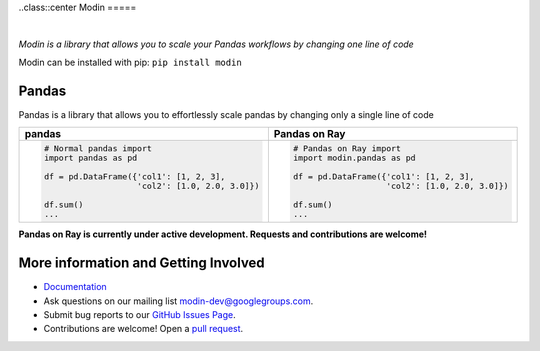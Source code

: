 ..class::center
Modin
=====



.. image:: https://travis-ci.com/modin-project/modin.svg?branch=master
    :target: https://travis-ci.com/modin-project/modin

.. image:: https://readthedocs.org/projects/modin/badge/?version=latest
    :target: https://modin.readthedocs.io/en/latest/?badge=latest

.. image:: https://badge.fury.io/py/modin.svg
    :target: https://badge.fury.io/py/modin

.. image:: https://img.shields.io/badge/code%20style-black-000000.svg
    :target: https://github.com/ambv/black
|

*Modin is a library that allows you to scale your Pandas workflows by changing one line of code*

Modin can be installed with pip: ``pip install modin``

Pandas
------

Pandas is a library that allows you to effortlessly scale pandas by changing only a single line of code



+----------------------------------------------+-------------------------------------------------+
| **pandas**                                   | **Pandas on Ray**                               |
+----------------------------------------------+-------------------------------------------------+
|.. code-block:: python                        |.. code-block:: python                           |
|                                              |                                                 |
| # Normal pandas import                       | # Pandas on Ray import                          |
| import pandas as pd                          | import modin.pandas as pd                       |
|                                              |                                                 |
| df = pd.DataFrame({'col1': [1, 2, 3],        | df = pd.DataFrame({'col1': [1, 2, 3],           |
|                    'col2': [1.0, 2.0, 3.0]}) |                    'col2': [1.0, 2.0, 3.0]})    |
|                                              |                                                 |
| df.sum()                                     | df.sum()                                        |
| ...                                          | ...                                             |
+----------------------------------------------+-------------------------------------------------+

**Pandas on Ray is currently under active development. Requests and contributions are welcome!**



More information and Getting Involved
-------------------------------------

- `Documentation`_
- Ask questions on our mailing list `modin-dev@googlegroups.com`_.
- Submit bug reports to our `GitHub Issues Page`_.
- Contributions are welcome! Open a `pull request`_.

.. _`Documentation`: https://modin.readthedocs.io/en/latest/
.. _`modin-dev@googlegroups.com`: https://groups.google.com/forum/#!forum/modin-dev
.. _`GitHub Issues Page`: https://github.com/modin-project/modin/issues
.. _`pull request`: https://github.com/modin-project/modin/pulls
